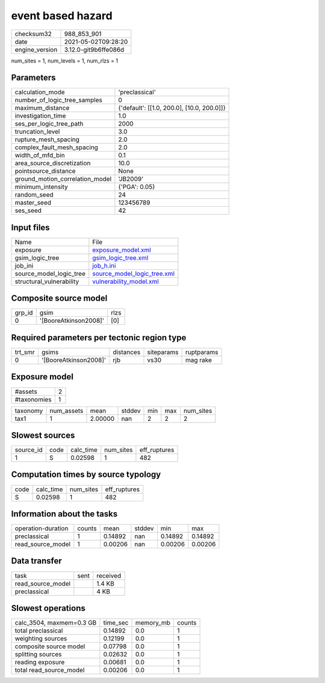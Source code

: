 event based hazard
==================

+---------------+---------------------+
| checksum32    |988_853_901          |
+---------------+---------------------+
| date          |2021-05-02T09:28:20  |
+---------------+---------------------+
| engine_version|3.12.0-git9b6ffe086d |
+---------------+---------------------+

num_sites = 1, num_levels = 1, num_rlzs = 1

Parameters
----------
+--------------------------------+-------------------------------------------+
| calculation_mode               |'preclassical'                             |
+--------------------------------+-------------------------------------------+
| number_of_logic_tree_samples   |0                                          |
+--------------------------------+-------------------------------------------+
| maximum_distance               |{'default': [[1.0, 200.0], [10.0, 200.0]]} |
+--------------------------------+-------------------------------------------+
| investigation_time             |1.0                                        |
+--------------------------------+-------------------------------------------+
| ses_per_logic_tree_path        |2000                                       |
+--------------------------------+-------------------------------------------+
| truncation_level               |3.0                                        |
+--------------------------------+-------------------------------------------+
| rupture_mesh_spacing           |2.0                                        |
+--------------------------------+-------------------------------------------+
| complex_fault_mesh_spacing     |2.0                                        |
+--------------------------------+-------------------------------------------+
| width_of_mfd_bin               |0.1                                        |
+--------------------------------+-------------------------------------------+
| area_source_discretization     |10.0                                       |
+--------------------------------+-------------------------------------------+
| pointsource_distance           |None                                       |
+--------------------------------+-------------------------------------------+
| ground_motion_correlation_model|'JB2009'                                   |
+--------------------------------+-------------------------------------------+
| minimum_intensity              |{'PGA': 0.05}                              |
+--------------------------------+-------------------------------------------+
| random_seed                    |24                                         |
+--------------------------------+-------------------------------------------+
| master_seed                    |123456789                                  |
+--------------------------------+-------------------------------------------+
| ses_seed                       |42                                         |
+--------------------------------+-------------------------------------------+

Input files
-----------
+-------------------------+-------------------------------------------------------------+
| Name                    |File                                                         |
+-------------------------+-------------------------------------------------------------+
| exposure                |`exposure_model.xml <exposure_model.xml>`_                   |
+-------------------------+-------------------------------------------------------------+
| gsim_logic_tree         |`gsim_logic_tree.xml <gsim_logic_tree.xml>`_                 |
+-------------------------+-------------------------------------------------------------+
| job_ini                 |`job_h.ini <job_h.ini>`_                                     |
+-------------------------+-------------------------------------------------------------+
| source_model_logic_tree |`source_model_logic_tree.xml <source_model_logic_tree.xml>`_ |
+-------------------------+-------------------------------------------------------------+
| structural_vulnerability|`vulnerability_model.xml <vulnerability_model.xml>`_         |
+-------------------------+-------------------------------------------------------------+

Composite source model
----------------------
+-------+---------------------+-----+
| grp_id|gsim                 |rlzs |
+-------+---------------------+-----+
| 0     |'[BooreAtkinson2008]'|[0]  |
+-------+---------------------+-----+

Required parameters per tectonic region type
--------------------------------------------
+--------+---------------------+---------+----------+-----------+
| trt_smr|gsims                |distances|siteparams|ruptparams |
+--------+---------------------+---------+----------+-----------+
| 0      |'[BooreAtkinson2008]'|rjb      |vs30      |mag rake   |
+--------+---------------------+---------+----------+-----------+

Exposure model
--------------
+------------+--+
| #assets    |2 |
+------------+--+
| #taxonomies|1 |
+------------+--+

+---------+----------+-------+------+---+---+----------+
| taxonomy|num_assets|mean   |stddev|min|max|num_sites |
+---------+----------+-------+------+---+---+----------+
| tax1    |1         |2.00000|nan   |2  |2  |2         |
+---------+----------+-------+------+---+---+----------+

Slowest sources
---------------
+----------+----+---------+---------+-------------+
| source_id|code|calc_time|num_sites|eff_ruptures |
+----------+----+---------+---------+-------------+
| 1        |S   |0.02598  |1        |482          |
+----------+----+---------+---------+-------------+

Computation times by source typology
------------------------------------
+-----+---------+---------+-------------+
| code|calc_time|num_sites|eff_ruptures |
+-----+---------+---------+-------------+
| S   |0.02598  |1        |482          |
+-----+---------+---------+-------------+

Information about the tasks
---------------------------
+-------------------+------+-------+------+-------+--------+
| operation-duration|counts|mean   |stddev|min    |max     |
+-------------------+------+-------+------+-------+--------+
| preclassical      |1     |0.14892|nan   |0.14892|0.14892 |
+-------------------+------+-------+------+-------+--------+
| read_source_model |1     |0.00206|nan   |0.00206|0.00206 |
+-------------------+------+-------+------+-------+--------+

Data transfer
-------------
+------------------+----+---------+
| task             |sent|received |
+------------------+----+---------+
| read_source_model|    |1.4 KB   |
+------------------+----+---------+
| preclassical     |    |4 KB     |
+------------------+----+---------+

Slowest operations
------------------
+-------------------------+--------+---------+-------+
| calc_3504, maxmem=0.3 GB|time_sec|memory_mb|counts |
+-------------------------+--------+---------+-------+
| total preclassical      |0.14892 |0.0      |1      |
+-------------------------+--------+---------+-------+
| weighting sources       |0.12199 |0.0      |1      |
+-------------------------+--------+---------+-------+
| composite source model  |0.07798 |0.0      |1      |
+-------------------------+--------+---------+-------+
| splitting sources       |0.02632 |0.0      |1      |
+-------------------------+--------+---------+-------+
| reading exposure        |0.00681 |0.0      |1      |
+-------------------------+--------+---------+-------+
| total read_source_model |0.00206 |0.0      |1      |
+-------------------------+--------+---------+-------+